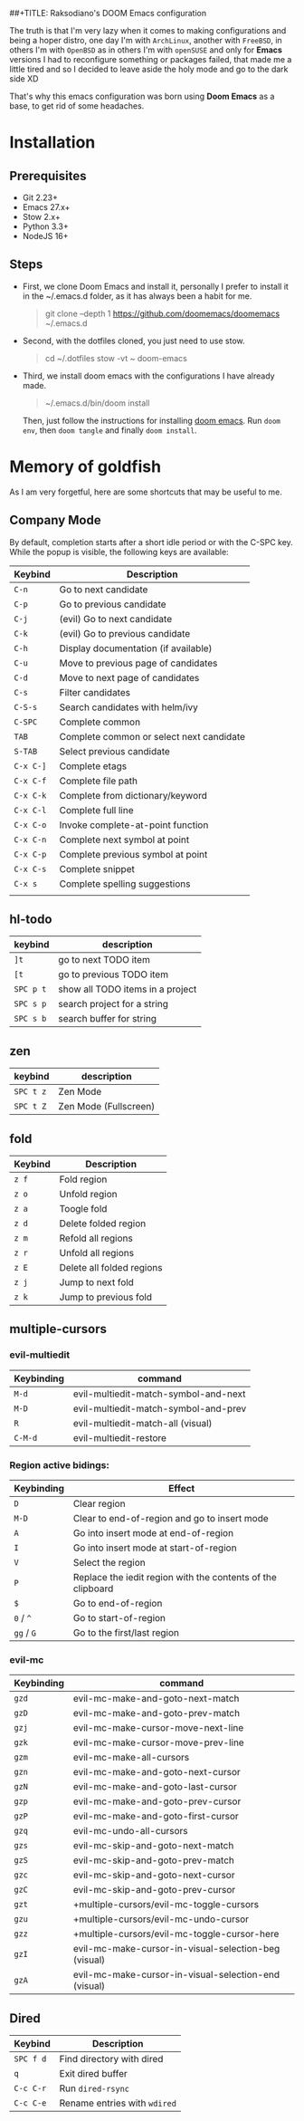 ##+TITLE: Raksodiano's DOOM Emacs configuration
#+OPTIONS: tags:nil todo:nil
#+LANGUAGE: en
#+PROPERTY: header-args+ :mkdirp yes

The truth is that I'm very lazy when it comes to making configurations and being a hoper distro, one day I'm with =ArchLinux=, another with =FreeBSD=, in others I'm with =OpenBSD= as in others I'm with =openSUSE= and only for *Emacs* versions I had to reconfigure something or packages failed, that made me a little tired and so I decided to leave aside the holy mode and go to the dark side XD

That's why this emacs configuration was born using *Doom Emacs* as a base, to get rid of some headaches.

* Installation

** Prerequisites

- Git 2.23+
- Emacs 27.x+
- Stow 2.x+
- Python 3.3+
- NodeJS 16+

** Steps

- First, we clone Doom Emacs and install it, personally I prefer to install it in the ~/.emacs.d folder, as it has always been a habit for me.

  #+begin_quote
  git clone --depth 1 https://github.com/doomemacs/doomemacs ~/.emacs.d
   #+end_quote

- Second, with the dotfiles cloned, you just need to use stow.

  #+begin_quote
  cd ~/.dotfiles
  stow -vt ~ doom-emacs
  #+end_quote

- Third, we install doom emacs with the configurations I have already made.

  #+begin_quote
  ~/.emacs.d/bin/doom install
  #+end_quote

  Then, just follow the instructions for installing [[https://github.com/hlissner/doom-emacs#install][doom emacs]]. Run ~doom env~, then ~doom tangle~ and finally ~doom install~.

* Memory of goldfish

As I am very forgetful, here are some shortcuts that may be useful to me.

** Company Mode

  By default, completion starts after a short idle period or with the C-SPC key. While the popup is visible, the following keys are available:

| Keybind   | Description                              |
|-----------+------------------------------------------|
| =C-n=     | Go to next candidate                     |
| =C-p=     | Go to previous candidate                 |
| =C-j=     | (evil) Go to next candidate              |
| =C-k=     | (evil) Go to previous candidate          |
| =C-h=     | Display documentation (if available)     |
| =C-u=     | Move to previous page of candidates      |
| =C-d=     | Move to next page of candidates          |
| =C-s=     | Filter candidates                        |
| =C-S-s=   | Search candidates with helm/ivy          |
| =C-SPC=   | Complete common                          |
| =TAB=     | Complete common or select next candidate |
| =S-TAB=   | Select previous candidate                |
| =C-x C-]= | Complete etags                           |
| =C-x C-f= | Complete file path                       |
| =C-x C-k= | Complete from dictionary/keyword         |
| =C-x C-l= | Complete full line                       |
| =C-x C-o= | Invoke complete-at-point function        |
| =C-x C-n= | Complete next symbol at point            |
| =C-x C-p= | Complete previous symbol at point        |
| =C-x C-s= | Complete snippet                         |
| =C-x s=   | Complete spelling suggestions            |
|           |                                          |

** hl-todo

| keybind   | description                      |
|-----------+----------------------------------|
| =]t=      | go to next TODO item             |
| =[t=      | go to previous TODO item         |
| =SPC p t= | show all TODO items in a project |
| =SPC s p= | search project for a string      |
| =SPC s b= | search buffer for string         |

** zen

| keybind   | description           |
|-----------+-----------------------|
| =SPC t z= | Zen Mode              |
| =SPC t Z= | Zen Mode (Fullscreen) |

** fold

| Keybind | Description               |
|---------+---------------------------|
| =z f=   | Fold region               |
| =z o=   | Unfold region             |
| =z a=   | Toogle fold               |
| =z d=   | Delete folded region      |
| =z m=   | Refold all regions        |
| =z r=   | Unfold all regions        |
| =z E=   | Delete all folded regions |
| =z j=   | Jump to next fold         |
| =z k=   | Jump to previous fold     |

** multiple-cursors

*** evil-multiedit

| Keybinding | command                              |
|------------+--------------------------------------|
| =M-d=      | evil-multiedit-match-symbol-and-next |
| =M-D=      | evil-multiedit-match-symbol-and-prev |
| =R=        | evil-multiedit-match-all (visual)    |
| =C-M-d=    | evil-multiedit-restore               |

*** Region active bidings:

| Keybinding | Effect                                                      |
|------------+-------------------------------------------------------------|
| =D=        | Clear region                                                |
| =M-D=      | Clear to end-of-region and go to insert mode                |
| =A=        | Go into insert mode at end-of-region                        |
| =I=        | Go into insert mode at start-of-region                      |
| =V=        | Select the region                                           |
| =P=        | Replace the iedit region with the contents of the clipboard |
| =$=        | Go to end-of-region                                         |
| =0= / ~^~  | Go to start-of-region                                       |
| =gg= / =G= | Go to the first/last region                                 |

*** evil-mc

| Keybinding | command                                              |
|------------+------------------------------------------------------|
| =gzd=        | evil-mc-make-and-goto-next-match                     |
| =gzD=        | evil-mc-make-and-goto-prev-match                     |
| =gzj=        | evil-mc-make-cursor-move-next-line                   |
| =gzk=        | evil-mc-make-cursor-move-prev-line                   |
| =gzm=        | evil-mc-make-all-cursors                             |
| =gzn=        | evil-mc-make-and-goto-next-cursor                    |
| =gzN=        | evil-mc-make-and-goto-last-cursor                    |
| =gzp=        | evil-mc-make-and-goto-prev-cursor                    |
| =gzP=        | evil-mc-make-and-goto-first-cursor                   |
| =gzq=        | evil-mc-undo-all-cursors                             |
| =gzs=        | evil-mc-skip-and-goto-next-match                     |
| =gzS=        | evil-mc-skip-and-goto-prev-match                     |
| =gzc=        | evil-mc-skip-and-goto-next-cursor                    |
| =gzC=        | evil-mc-skip-and-goto-prev-cursor                    |
| =gzt=        | +multiple-cursors/evil-mc-toggle-cursors             |
| =gzu=        | +multiple-cursors/evil-mc-undo-cursor                |
| =gzz=        | +multiple-cursors/evil-mc-toggle-cursor-here         |
| =gzI=        | evil-mc-make-cursor-in-visual-selection-beg (visual) |
| =gzA=        | evil-mc-make-cursor-in-visual-selection-end (visual) |

** Dired

| Keybind   | Description                  |
|-----------+------------------------------|
| =SPC f d= | Find directory with dired    |
| =q=       | Exit dired buffer            |
| =C-c C-r= | Run =dired-rsync=            |
| =C-c C-e= | Rename entries with =wdired= |
